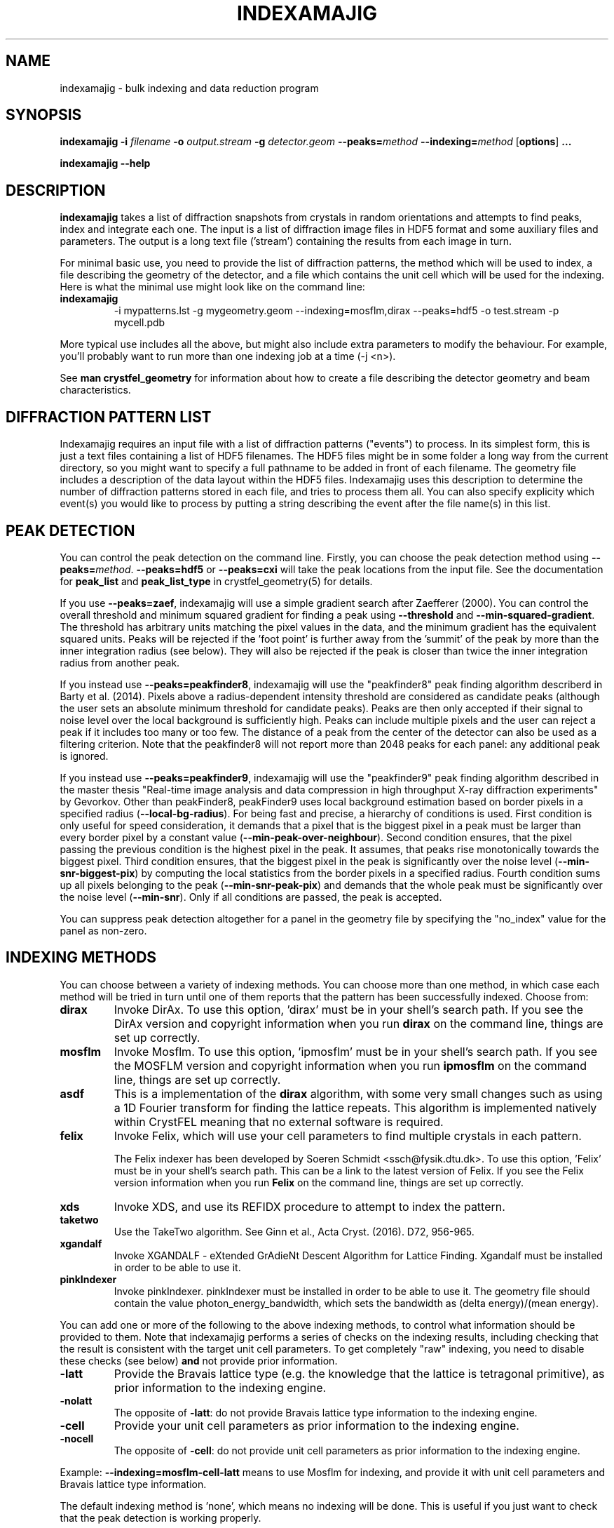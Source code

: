 .\"
.\" indexamajig man page
.\"
.\" Copyright © 2012-2020 Deutsches Elektronen-Synchrotron DESY,
.\"                       a research centre of the Helmholtz Association.
.\"
.\" Part of CrystFEL - crystallography with a FEL
.\"

.TH INDEXAMAJIG 1
.SH NAME
indexamajig \- bulk indexing and data reduction program
.SH SYNOPSIS
.PP
.BR indexamajig
\fB-i\fR \fIfilename\fR \fB-o\fR \fIoutput.stream\fR \fB-g\fR \fIdetector.geom\fR \fB--peaks=\fR\fImethod\fR \fB--indexing=\fR\fImethod\fR
[\fBoptions\fR] \fB...\fR
.PP
\fBindexamajig --help\fR

.SH DESCRIPTION

\fBindexamajig\fR takes a list of diffraction snapshots from crystals in random orientations and attempts to find peaks, index and integrate each one.  The input is a list of diffraction image files in HDF5 format and some auxiliary files and parameters.  The output is a long text file ('stream') containing the results from each image in turn.

For minimal basic use, you need to provide the list of diffraction patterns, the method which will be used to index, a file describing the geometry of the detector, and a file which contains the unit cell which will be used for the indexing.  Here is what the minimal use might look like on the command line:

.IP \fBindexamajig\fR
.PD
-i mypatterns.lst -g mygeometry.geom --indexing=mosflm,dirax --peaks=hdf5 -o test.stream -p mycell.pdb

.PP
More typical use includes all the above, but might also include extra parameters to modify the behaviour. For example, you'll probably want to
run more than one indexing job at a time (-j <n>).

See \fBman crystfel_geometry\fR for information about how to create a file describing the detector geometry and beam characteristics.

.SH DIFFRACTION PATTERN LIST

Indexamajig requires an input file with a list of diffraction patterns ("events") to process. In its simplest form, this is just a text files containing a list of HDF5 filenames. The HDF5 files might be in some folder a long way from the current directory, so you might want to specify a full pathname to be added in front of each filename. The geometry file includes a description of the data layout within the HDF5 files. Indexamajig uses this description to determine the number of diffraction patterns stored in each file, and tries to process them all.  You can also specify explicity which event(s) you would like to process by putting a string describing the event after the file name(s) in this list.


.SH PEAK DETECTION

You can control the peak detection on the command line.  Firstly, you can choose the peak detection method using \fB--peaks=\fR\fImethod\fR.  \fB--peaks=hdf5\fR or \fB--peaks=cxi\fR will take the peak locations from the input file.  See the documentation for \fBpeak_list\fR and \fBpeak_list_type\fR in crystfel_geometry(5) for details.

If you use \fB--peaks=zaef\fR, indexamajig will use a simple gradient search after Zaefferer (2000).  You can control the overall threshold and minimum squared gradient for finding a peak using \fB--threshold\fR and \fB--min-squared-gradient\fR.  The threshold has arbitrary units matching the pixel values in the data, and the minimum gradient has the equivalent squared units.  Peaks will be rejected if the 'foot point' is further away from the 'summit' of the peak by more than the inner integration radius (see below).  They will also be rejected if the peak is closer than twice the inner integration radius from another peak.

If you instead use \fB--peaks=peakfinder8\fR, indexamajig will use the "peakfinder8" peak finding algorithm describerd in Barty et al. (2014). Pixels above a radius-dependent intensity threshold are considered as candidate peaks (although the user sets an absolute minimum threshold for candidate peaks). Peaks are then only accepted if their signal to noise level over the local background is sufficiently high. Peaks can include multiple pixels and the user can reject a peak if it includes too many or too few. The distance of a peak from the center of the detector can also be used as a filtering criterion. Note that the peakfinder8 will not report more than 2048 peaks for each panel: any additional peak is ignored.

If you instead use \fB--peaks=peakfinder9\fR, indexamajig will use the "peakfinder9" peak finding algorithm described in the master thesis "Real-time image analysis and data compression in high throughput X-ray diffraction experiments" by Gevorkov. Other than peakFinder8, peakFinder9 uses local background estimation based on border pixels in a specified radius (\fB--local-bg-radius\fR). For being fast and precise, a hierarchy of conditions is used. First condition is only useful for speed consideration, it demands that a pixel that is the biggest pixel in a peak must be larger than every border pixel by a constant value (\fB--min-peak-over-neighbour\fR). Second condition ensures, that the pixel passing the previous condition is the highest pixel in the peak. It assumes, that peaks rise monotonically towards the biggest pixel. Third condition ensures, that the biggest pixel in the peak is significantly over the noise level (\fB--min-snr-biggest-pix\fR) by computing the local statistics from the border pixels in a specified radius. Fourth condition sums up all pixels belonging to the peak (\fB--min-snr-peak-pix\fR) and demands that the whole peak must be significantly over the noise level (\fB--min-snr\fR). Only if all conditions are passed, the peak is accepted.

You can suppress peak detection altogether for a panel in the geometry file by specifying the "no_index" value for the panel as non-zero.


.SH INDEXING METHODS

You can choose between a variety of indexing methods.  You can choose more than one method, in which case each method will be tried in turn until one of them reports that the pattern has been successfully indexed.  Choose from:

.IP \fBdirax\fR
.PD
Invoke DirAx.  To use this option, 'dirax' must be in your shell's search path.  If you see the DirAx version and copyright information when you run \fBdirax\fR on the command line, things are set up correctly.

.IP \fBmosflm\fR
.PD
Invoke Mosflm.  To use this option, 'ipmosflm' must be in your shell's search path.  If you see the MOSFLM version and copyright information when you run \fBipmosflm\fR on the command line, things are set up correctly.

.IP \fBasdf\fR
.PD
This is a implementation of the \fBdirax\fR algorithm, with some very small changes such as using a 1D Fourier transform for finding the lattice repeats.  This algorithm is implemented natively within CrystFEL meaning that no external software is required.

.IP \fBfelix\fR
.PD
Invoke Felix, which will use your cell parameters to find multiple crystals in each pattern.
.sp
The Felix indexer has been developed by Soeren Schmidt <ssch@fysik.dtu.dk>. To use this option, 'Felix' must be in your shell's search path. This can be a link to the latest version of Felix. If you see the Felix version information when you run \fBFelix\fR on the command line, things are set up correctly.

.IP \fBxds\fR
.PD
Invoke XDS, and use its REFIDX procedure to attempt to index the pattern.

.IP \fBtaketwo\fR
.PD
Use the TakeTwo algorithm.  See Ginn et al., Acta Cryst. (2016). D72, 956-965.

.IP \fBxgandalf\fR
.PD
Invoke XGANDALF - eXtended GrAdieNt Descent Algorithm for Lattice Finding. Xgandalf must be installed in order to be able to use it.

.IP \fBpinkIndexer\fR
.PD
Invoke pinkIndexer. pinkIndexer must be installed in order to be able to use it. The geometry file should contain the value photon_energy_bandwidth, which sets the bandwidth as (delta energy)/(mean energy).


.PP
You can add one or more of the following to the above indexing methods, to control what information should be provided to them.  Note that indexamajig performs a series of checks on the indexing results, including checking that the result is consistent with the target unit cell parameters.  To get completely "raw" indexing, you need to disable these checks (see below) \fBand\fR not provide prior information.

.IP \fB-latt\fR
.PD
Provide the Bravais lattice type (e.g. the knowledge that the lattice is tetragonal primitive), as prior information to the indexing engine.

.IP \fB-nolatt\fR
.PD
The opposite of \fB-latt\fR: do not provide Bravais lattice type information to the indexing engine.

.IP \fB-cell\fR
.PD
Provide your unit cell parameters as prior information to the indexing engine.

.IP \fB-nocell\fR
.PD
The opposite of \fB-cell\fR: do not provide unit cell parameters as prior information to the indexing engine.

.PP
Example: \fB--indexing=mosflm-cell-latt\fR means to use Mosflm for indexing, and provide it with unit cell parameters and Bravais lattice type information.

.PP
The default indexing method is 'none', which means no indexing will be done.  This is useful if you just want to check that the peak detection is working properly.

.PP
You do not need to explicitly specify anything more than the indexing method itself (e.g. \fBmosflm\fR or \fBasdf\fR).  The default behaviour for all indexing methods is to make the maximum possible use of prior information such as the lattice type and cell parameters.  If you do not provide this information, for example if you do not give any unit cell file or if the unit cell file does not contain cell parameters (only lattice type information), the indexing methods you give will be modified accordingly.  If you only specify the indexing methods themselves, in most cases \fBindexamajig\fR will do what you want and intuitively expect!  However, the options are available if you need finer control.

If you don't know what to give for this option, leave it out completely.  Indexamajig will then automatically select indexing methods based on the programs available on your computer.

The indexing results from the indexing engine will be put through a number of refinement and checking stages.  See the options \fB--no-check-cell, --no-multi, --no-retry\fR and \fB--no-refine\fR below for more details.

.SH PEAK INTEGRATION
If the pattern could be successfully indexed, peaks will be predicted in the pattern and their intensities measured.  You have a choice of integration methods, and you specify the method using \fB--integration\fR.  Choose from:

.IP \fBrings\fR
.PD
Use three concentric rings to determine the peak, buffer and background estimation regions.  The radius of the smallest circle sets the peak region.  The radius of the middle and outer circles describe an annulus from which the background will be estimated.  You can set the radii of the rings using \fB--int-radius\fR (see below).  The default behaviour with \fBrings\fR is \fBnot\fR to center the peak boxes first.  Use \fBrings-cen\fR if you want to use centering.

.IP \fBprof2d\fR
.PD
Integrate the peaks using 2D profile fitting with a planar background, close to the method described by Rossmann (1979) J. Appl. Cryst. 12 p225.  The default behaviour with \fBprof2d\fR is to center the peak first - use \fBprof2d-nocen\fR to skip this step.

.PP
You can add one or more of the following to the above integration methods:

.IP \fB-cen\fR
.PD
Center the peak boxes iteratively on the actual peak locations.  The opposite is \fB-nocen\fR, which is the default.

.IP \fB-sat\fR
.PD
Normally, reflections which contain one or more pixels above max_adu (defined in the detector geometry file) will not be integrated and written to the stream.  Using this option skips this check, and allows saturated reflections to be passed to the later merging stages.  The opposite is \fB-nosat\fR, which is the default for all integration methods.  However, note that the saturation check will only be done if max_adu is set in the geometry file.  Usually, it's better to exclude saturated reflections at the merging stage.  The the documentation for max_adu in crystfel_geometry(5).

.IP \fB-grad\fR
.PD
Fit the background around the reflection using gradients in two dimensions.  This was the default until version 0.6.1.  Without the option (or with its opposite, \fB-nograd\fR, which is the default), the background will be considered to have the same value across the entire integration box.

.SH OPTIMISING THE INTEGRATION RADII
To determine appropriate values for the integration radii, index some patterns with the default values and view the results using \fBcheck-near-bragg\fR (in the scripts folder).  Set the binning in \fBhdfsee\fR to 1, and adjust the ring radius until none of the rings overlap for any of the patterns.  This ring radius is the outer radius to use. Then reduce the radius until the circles match the sizes of the peaks as closely as possible.  This value is the inner radius.  The middle radius should be between the two, ideally between two and three pixels smaller than the outer radius.
.PP
If it's difficult to do this without setting the middle radius to the
same value as the inner radius, then the peaks are too close together to be
accurately integrated.  Perhaps you got greedy with the resolution and put the
detector too close to the interaction region?

.SH BASIC OPTIONS
.PD 0
.IP "\fB-i\fR \fIfilename\fR"
.IP \fB--input=\fR\fIfilename\fR
.PD
Read the list of images to process from \fIfilename\fR.  \fB--input=-\fR means to read from stdin.  There is no default.

.PD 0
.IP "\fB-o\fR \fIfilename\fR"
.IP \fB--output=\fR\fIfilename\fR
.PD
Write the output data stream to \fIfilename\fR.

.PD 0
.IP "\fB-g\fR \fIfilename\fR"
.IP \fB--geometry=\fR\fIfilename\fR
.PD
Read the detector geometry description from \fIfilename\fR.  See \fBman crystfel_geometry\fR for more information.

.PD 0
.IP \fB--zmq-input=\fIaddress\fR
.PD
Receive data over ZeroMQ from \fIaddress\fR.  In this version, the ZeroMQ data will be assumed to be serialised with MsgPack, but other formats might be added in future.  The options \fB--input\fR and \fB--zmq-input\fR are mutually exclusive - you must specify exactly one of them.  Example: \fB--zmq-input=tcp://127.0.0.1:5002\fR.

.PD 0
.IP \fB--basename\fR
.PD
Remove the directory parts of the filenames taken from the input file.  If \fB--prefix\fR or \fB-x\fR is also given, the directory parts of the filename will be removed \fIbefore\fR adding the prefix.

.PD 0
.IP "\fB-x\fR \fIprefix\fR"
.IP \fB--prefix=\fR\fIprefix\fR
.PD
Prefix the filenames from the input file with \fIprefix\fR.  If \fB--basename\fR is also given, the filenames will be prefixed \fIafter\fR removing the directory parts of the filenames.

.PD 0
.IP "\fB-j\fR \fIn\fR"
.PD
Run \fIn\fR analyses in parallel.  Default: 1.  See also \fB--max-indexer-threads\fR.

.PD 0
.IP \fB--no-check-prefix\fR
.PD
Don't attempt to correct the prefix (see \fB--prefix\fR) if it doesn't look correct.

.PD 0
.IP \fB--highres=\fIn\fR
.PD
Mark all pixels on the detector higher than \fIn\fR Angstroms as bad.  This might be useful when you have noisy patterns and don't expect any signal above a certain resolution.

.PD 0
.IP \fB--profile
.PD
Display timing data for performance monitoring.

.PD 0
.IP \fB--temp-dir=\fIpath\fR
.PD
Put the temporary folder under \fIpath\fR.

.PD 0
.IP \fB--wait-for-file=\fIn\fR
.PD
Wait at most \fIn\fR seconds for each image file in the input list to be created before trying to process it.  This is useful for some automated processing pipelines.  It obviously only really works for single-frame files.  If a file exists but is not readable when this option is set non-zero, a second attempt will be made after ten seconds.  This is to allow for incompletely written files.  A value of -1 means to wait forever.  The default value is \fB--wait-for-file=0\fR.

.IP \fB--no-image-data\fR
.PD
Do not load the actual image data (or bad pixel masks), only the metadata.  This allows you to check if patterns can be indexed, without high data bandwidth requirements.  Obviously, any feature requiring the image data, especially peak search procedures and integration, cannot be used in this case.  At the moment, this option only works when \fB--zmq-msgpack\fR is also used.  You will probably want to use \fB--peaks=msgpack\fR.


.SH PEAK SEARCH OPTIONS
.PD 0
.IP \fB--peaks=\fR\fImethod\fR
.PD
Find peaks in the images using \fImethod\fR.  See the second titled \fBPEAK DETECTION\fB (above) for more information.

.PD 0
.IP \fB--peak-radius=\fR\fIinner,middle,outer\fR
.PD
Set the inner, middle and outer radii for three-ring integration during the peak search.  See the section about \fBPEAK INTEGRATION\fR, above, for details of how to determine
these.  The default is to use the same values as for \fB--int-radius\fR.

.PD 0
.IP \fB--min-peaks=\fIn\fR
.PD
Do not try to index frames with fewer than \fIn\fR peaks.  These frames will still be described in the output stream.  To exclude them, use \fB--no-non-hits-in-stream\fR.

.PD 0
.IP \fB--hdf5-peaks=\fR\fIpath\fR
.PD
When using \fB--peaks=hdf5\fR or \fB--peaks=cxi\fR, read the peak positions from location \fIpath\fR.  The path can include placeholders, e.g. \fB--hdf5-peaks=/%/peaks\fR.  See \fBPEAK DETECTION\fR above.

.PD 0
.IP \fB--median-filter=\fR\fIn\fR
.PD
Apply a median filter with box "radius" \fIn\fR to the image.  The median of the values from a \fI(n+1)\fRx\fI(n+1)\fR square centered on the pixel will be subtracted from each pixel.  This might help with peak detection if the background is high and/or noisy.  The \fIunfiltered\fR image will be used for the final integration of the peaks.  If you also use \fB--noise-filter\fR, the median filter will be applied first.

.PD 0
.IP \fB--filter-noise\fR
.PD
Apply a noise filter to the image with checks 3x3 squares of pixels and sets all of them to zero if any of the nine pixels have a negative value.  This filter may help with peak detection under certain circumstances.  The \fIunfiltered\fR image will be used for the final integration of the peaks, because the filter is destroys a lot of information from the pattern.  If you also use \fB--median-filter\fR, the median filter will be applied first.

.PD 0
.IP \fB--threshold=\fR\fIthres\fR
.PD
Set the overall threshold for peak detection using \fB--peaks=zaef\fR or \fB--peaks=peakfinder8\fR to \fIthres\fR, which has the same units as the detector data.  The default is \fB--threshold=800\fR.

.PD 0
.IP \fB--min-squared-gradient=\fR\fIgrad\fR
.PD
Set the square of the gradient threshold for peak detection using \fB--peaks=zaef\fR to \fIgrad\fR, which has units of "squared detector units per pixel".  The default is \fB--min-squared-gradient=100000\fR.  \fB--min-sq-gradient\fR and \fB--min-gradient\fR are synonyms for this option, however the latter should not be used to avoid confusion.

.PD 0
.IP \fB--min-snr=\fR\fIsnr\fR
.PD
Set the minimum I/sigma(I) for peak detection when using \fB--peaks=zaef\fR, \fB--peaks=peakfinder8\fR or \fB--peaks=peakfinder9\fR.  The default is \fB--min-snr=5\fR.

.PD 0
.IP \fB--min-snr-biggest-pix=<n>\fR
.PD
(peakFinder9 only) min snr of the biggest pixel in the peak, given as a factor of the standard deviation. Default is 7.0.

.PD 0
.IP \fB--min-snr-peak-pix=<n>\fR
.PD
(peakFinder9 only) min snr of a peak pixel, given as a factor of the standard deviation. Should be smaller or equal to sig_fac_biggest_pix. Default is 6.0.

.PD 0
.IP \fB--min-sig=<n>\fR
.PD
(peakFinder9 only) minimum standard deviation of the background. Prevents finding of peaks in erroneous or highly shadowed unmasked regions. Default is 11.0.

.PD 0
.IP \fB--min-peak-over-neighbour=<n>\fR
.PD
(peakFinder9 only) just for speed. Biggest pixel must be n higher than the pixels in window_radius distance to be a candidate for the biggest pixel in a peak. Should be chosen as a small positive number, a few times smaller than the weakest expected peak. The default is -INFINITY, which turns off the speedup and searches with maximum precision.

.PD 0
.IP \fB--min-pix-count=\fR\fIcnt\fR
.PD
Accepts peaks only if they include more than \fR\fIcnt\fR pixels, when using \fB--peaks=peakfinder8\fR.  The default is \fB--min-pix-count=2\fR.

.PD 0
.IP \fB--max-pix-count=\fR\fIcnt\fR
.PD
Accepts peaks only if they include less than \fR\fIcnt\fR pixels, when using \fB--peaks=peakfinder8\fR.  The default is \fB--max-pix-count=200\fR.

.PD 0
.IP \fB--local-bg-radius=\fR\fIr\fR
.PD
Radius (in pixels) used for the estimation of the local background when using \fB--peaks=peakfinder8 or --peaks=peakfinder9\fR.  The default is \fB--local-bg-radius=3\fR.

.PD 0
.IP \fB--min-res=\fR\fIpx\fR
.PD
Only accept peaks if they lay at more than \fR\fIpx\fR pixels from the center of the detector when using \fB--peaks=peakfinder8\fR.  The default is \fB--min-res=0\fR.

.PD 0
.IP \fB--max-res=\fR\fIpx\fR
.PD
Only accept peaks if they lay at less than \fR\fIpx\fR pixels from the center of the detector when using \fB--peaks=peakfinder8\fR.  The default is \fB--max-res=1200\fR.

.PD 0
.IP \fB--no-use-saturated\fR
.PD
Normally, peaks which contain one or more pixels above max_adu (defined in the detector geometry file) will be used for indexing (but not used in the final integration - see the section on peak integration above).  Using this option causes saturated peaks to be ignored completely.  The opposite is \fB--use-saturated\fR, which is the default.

.PD 0
.IP \fB--no-revalidate\fR
.PD
When using \fB--peaks=hdf5\fR or \fB--peaks=cxi\fR, the peaks will be put through some of the same checks as if you were using \fB--peaks=zaef\fR.  These checks reject peaks which are too close to panel edges, are saturated (unless you use \fB--use-saturated\fR), have other nearby peaks (closer than twice the inner integration radius, see \fB--int-radius\fR), or have any part in a bad region.  Using this option skips this validation step, and uses the peaks directly.

.PD 0
.IP \fB--no-half-pixel-shift\fR
.PD
CrystFEL considers all peak locations to be distances from the corner of the detector panel, in pixel units, consistent with its description of detector geometry (see 'man crystfel_geometry').  The software which generates the HDF5 or CXI files, including Cheetah, may instead consider the peak locations to be pixel indices in the data array.  Therefore, the peak coordinates from \fB--peaks=cxi\fR or \fB--peaks=hdf5\fR will by default have 0.5 added to them.  This option \fBdisables\fR this half-pixel offset.

.PD 0
.IP \fB--check-hdf5-snr\fR
.PD
With this option with \fB--peaks=hdf5\fR, the peaks will additionally be checked to see that they satisfy the minimum SNR specified with \fB--min-snr\fR.

.SH INDEXING OPTIONS
.PD 0
.IP \fB--indexing=\fR\fImethod\fR
.PD
Index the patterns using \fImethod\fR.  See the section titled \fBINDEXING METHODS\fR (above) for more information.  The default is to automatically detect which indexing methods to use.

.PD 0
.IP "\fB-p\fR \fIunitcell.cell\fR"
.IP "\fB-p\fR \fIunitcell.pdb\fR"
.IP \fB--pdb=\fR\fIunitcell.pdb\fR
.PD
Specify the name of the file containing unit cell information, in PDB or CrystFEL format.

.PD 0
.IP \fB--tolerance=\fR\fItol\fR
.PD
Set the tolerances for unit cell comparison.  \fItol\fR takes the form \fIa\fR,\fIb\fR,\fIc\fR,\fIang\fR.  \fIa\fR, \fIb\fR and \fIc\fR are the tolerances, in percent, for the respective \fIreciprocal\fR space axes, and \fIang\fR is the tolerance in degrees for the reciprocal space angles.  If the unit cell is centered, the tolerances are applied to the corresponding primitive unit cell.
.PD
The default is \fB--tolerance=5,5,5,1.5\fR.

.PD 0
.IP \fB--no-check-cell
.PD
Do not check the cell parameters against the reference unit cell (given with \fB-p\fR).  If you've used older versions of CrystFEL, this replaces putting "-raw" in the indexing method.

.PD 0
.IP \fB--multi
.PD
Enable the "subtract and retry" method, where after a successful indexing attempt the spots accounted for by the indexing solution are removed before trying to index again in the hope of finding a second lattice.  This doesn't have anything to do with the multi-lattice indexing algorithms such as Felix.

.PD 0
.IP \fB--no-retry
.PD
Disable retry indexing.  After an unsuccessful indexing attempt, indexamajig would normally remove the 10% weakest peaks and try again.  This option disables that, which makes things much faster but decreases the indexing success rate.

.PD 0
.IP \fB--no-refine
.PD
Skip the prediction refinement step.  Usually this will decrease the quality of the results and allow false solutions to get through, but occasionally it might be necessary.

.PD 0
.IP \fB--check-peaks
.PD
Check that most of the peaks can be accounted for by the indexing solution.  This usually increases the quality of the indexing solutions, but prevents "subtract and retry" multi-lattice indexing from working well.

.PD 0
.IP \fB--wavelength-estimate=\fIm\fR
.IP \fB--camera-length-estimate=\fIm\fR
.PD
Some indexing algorithms need to know the camera length or the wavelength of the incident radiation in advance, e.g. to prepare an internal look-up table.  However, if these values are taken from image headers, then they are not available at start-up.  In this case, you will be prompted to add one of these options to give approximate values (in metres).  A warning will be generated if the actual value differs from this value by more than 10%.

.PD 0
.IP \fB--max-indexer-threads=\fIn\fR
.PD
Some indexing algorithms (e.g. pinkIndexer) can use multiple threads for faster calculations.  This is in addition to the frame-based parallelism already available in indexamajig (see \fB-j\fR).  This option sets the maximum number of threads that each indexing engine is allowed to use.  Default: 1.

.PD 0
.IP \fB--taketwo-member-threshold=\fIn\fR
.IP \fB--taketwo-len-tolerance=\fIn\fR
.IP \fB--taketwo-angle-tolerance=\fIn\fR
.IP \fB--taketwo-trace-tolerance=\fIn\fR
.PD
These set low-level parameters for the TakeTwo indexing algorithm.  Respectively, the minimum number of vectors in the network before the pattern is considered indexed, the length and angle tolerances (in reciprocal Angstroms and degrees, respectively) and the rotation matrix angle tolerance (in degrees) for considering rotation matrices as equal.
.IP
The defaults are: \fB--taketwo-member-threshold=20\fR, \fB--taketwo-len-tolernace=0.001\fR, \fB--taketwo-angle-tolerance=0.6\fR and \fB--taketwo-trace-tolerance=3\fR.

.PD 0
.IP \fB--felix-domega=\fIn\fR
.IP \fB--felix-fraction-max-visits=\fIn\fR
.IP \fB--felix-max-internal-angle=\fIn\fR
.IP \fB--felix-max-uniqueness=\fIn\fR
.IP \fB--felix-min-completeness=\fIn\fR
.IP \fB--felix-min-visits=\fIn\fR
.IP \fB--felix-num-voxels=\fIn\fR
.IP \fB--felix-sigma=\fIn\fR
.IP \fB--felix-tthrange-max=\fIn\fR
.IP \fB--felix-tthrange-min=\fIn\fR
.PD 0
These set low-level parameters for the Felix indexing algorithm.

.PD 0
.IP \fB--xgandalf-sampling-pitch=\fIn\fR
.IP \fB--xgandalf-grad-desc-iterations=\fIn\fR
.IP \fB--xgandalf-tolerance=\fIn\fR
.IP \fB--xgandalf-no-deviation-from-provided-cell\fR
.IP \fB--xgandalf-max-lattice-vector-length=\fIn\fR
.IP \fB--xgandalf-min-lattice-vector-length=\fIn\fR
.IP \fB--xgandalf-max-peaks=\fIn\fR
.IP \fB--xgandalf-fast-execution\fR
.PD
These set low-level parameters for the XGANDALF indexing algorithm.
.IP
\fB--xgandalf-sampling-pitch\fR selects how dense the reciprocal space is sampled. [0-4]: extremelyLoose to extremelyDense. [5-7]: standardWithSeondaryMillerIndices to extremelyDenseWithSeondaryMillerIndices. Default is 6 (denseWithSeondaryMillerIndices).
.IP
\fB--xgandalf-grad-desc-iterations\fR  selects how many gradient descent iterations are performed. [0-5]: veryFew to extremelyMany. Default is 4 (manyMany).
.IP
\fB--xgandalf-tolerance\fR relative tolerance of the lattice vectors. Default is 0.02.
.IP
\fB--xgandalf-no-deviation-from-provided-cell\fR if a prior unit cell was provided, and this flag is set, the found unit cell will have exactly the same size as the provided one.
.IP
\fB--xgandalf-min-lattice-vector-length\fR and \fB--xgandalf-min-lattice-vector-length\fR minimum and maximum possible lattice vector lengths (unit is A). Used for fitting without prior lattice as starting point for gradient descent, so the final minimum lattice vector length can be smaller/highier as min/max. Note: This is valid for the uncentered cell, i.e. the P-cell! Default is 30A and 250A respectively.
.IP
\fB--xgandalf-max-peaks\fR maximum number of peaks used for indexing. For refinement all peaks are used. Peaks are selected by increasing radius. Limits the maximum execution time for patterns with a huge amount of peaks - either real ones or false positives. Default is 250.
.IP
\fB--xgandalf-fast-execution\fR Shortcut to set --xgandalf-sampling-pitch=2 --xgandalf-grad-desc-iterations=3

.PD 0
.IP \fB--pinkIndexer-considered-peaks-count=\fIn\fR
.IP \fB--pinkIndexer-angle-resolution=\fIn\fR
.IP \fB--pinkIndexer-refinement-type=\fIn\fR
.IP \fB--pinkIndexer-tolerance=\fIn\fR
.IP \fB--pinkIndexer-reflection-radius=\fIn\fR
.IP \fB--pinkIndexer-max-resolution-for-indexing=\fIn\fR
.IP \fB--pinkIndexer-max-refinement-disbalance=\fIn\fR

.PD
These set low-level parameters for the PinkIndexer indexing algorithm.
.IP
\fB--pinkIndexer-considered-peaks-count\fR selects how many peaks are considered for indexing. [0-4] (veryFew to manyMany). Default is 4 (manyMany).
.IP
\fB--pinkIndexer-angle-resolution\fR selects how dense the orientation angles of the sample lattice are sampled. [0-4] (extremelyLoose to extremelyDense). Default is 2 (normal).
.IP
\fB--pinkIndexer-refinement-type\fR selects the refinement type. 0 = none, 1 = fixedLatticeParameters, 2 = variableLatticeParameters, 3 = firstFixedThenVariableLatticeParameters, 4 = firstFixedThenVariableLatticeParametersMultiSeed, 5 = firstFixedThenVariableLatticeParametersCenterAdjustmentMultiSeed.
.IP
\fB--pinkIndexer-tolerance\fR selects the tolerance of the pinkIndexer (relative tolerance of the lattice vectors). Default is 0.06. For bad geometrys or cell parameters use a high tolerance. For a well known geometry and cell use a small tolerance. Only important for refinement and indexed/not indexed identificaton. Too small tolerance will lead to refining to only a fraction of the peaks and possibly discarding of correctly indexed images. Too high tolerance will lead to bad fitting in presence of multiples or noise and can mark wrongly-indexed patterns as indexed.
.IP
\fB--pinkIndexer-reflection-radius\fR sets radius of the reflections in reciprocal space in 1/A. Default is 2%% of a* (which works quiet well for X-rays). Should be chosen much bigger for electrons (~0.002).
.IP
\fB--pinkIndexer-max-resolution-for-indexing\fR sets the maximum resolution in 1/A used for indexing. Peaks at high resolution don't add much information, but they add a lot of computation time. Default is infinity. Does not influence the refinement.
.IP
\fB--pinkIndexer-max-refinement-disbalance\fR Indexing solutions are dismissed if the refinement refined very well to one side of the detector and very badly to the other side. Allowed values range from 0 (no disbalance) to 2 (extreme disbalance), default 0.4. Disbalance after refinement usually appears for bad geometries or bad prior unit cell parameters.

.SH INTEGRATION OPTIONS
.PD 0
.IP \fB--integration=\fR\fImethod\fR
.PD
Integrate the reflections using \fImethod\fR.  See the section titled \fBPEAK INTEGRATION\fR (above) for more information.  The default is \fB--integration=rings-nocen\fR.

.PD 0
.IP \fB--fix-profile-radius=\fIn\fR
.IP \fB--fix-divergence=\fIn\fR
.PD
Fix the beam and crystal paramters to the given values.  The profile radius is given in m^-1 and the divergence in radians (full angle).  The default is to set the divergence to zero, and then to automatically determine the profile radius.
.IP
You do not have to use all three of these options together.  For example, if the automatic profile radius determination is not working well for your data set, you could fix that alone and continue using the default values for the other parameters (which might be automatically determined in future versions of CrystFEL, but are not currently).

.PD 0
.IP \fB--int-radius=\fR\fIinner,middle,outer\fR
.PD
Set the inner, middle and outer radii for three-ring integration.  See the
section about \fBPEAK INTEGRATION\fR, above, for details of how to determine
these.  The defaults are probably not appropriate for your situation.
.PD
The default is \fB--int-radius=4,5,7\fR.

.PD 0
.IP \fB--int-diag=\fIcondition\fR
.PD
Show detailed information about reflection integration when \fIcondition\fR is met.  The \fIcondition\fR can be \fBall\fR, \fBnone\fR, a set of Miller indices separated by commas, \fBrandom\fR, \fBimplausible\fR or \fBnegative\fR.  \fBrandom\fR means to show information about a random 1% of the peaks.  \fBnegative\fR means to show peaks with intensities which are negative by more than 3 sigma.  \fBimplausible\fR means to show peaks with intensities which are negative by more than 5 sigma.  \fBstrong\fR means to show peaks with intensities which are positive by more than 3 sigma  The default is \fB--int-diag=none\fR.

.PD 0
.IP \fB--push-res=\fIn\fR
.PD
Integrate \fIn\fR nm^-1 higher than the apparent resolution limit of each individual crystal.  \fIn\fR can be negative to integrate \fIlower\fR than the apparent resolution limit.  The default is \fB--push-res=infinity\fR, which means that no cutoff is applied.  Note that you can also apply this cutoff at the merging stage using \fBprocess_hkl/partialator --push-res\fR, which is usually better: reflections which are thrown away at the integration stage cannot be brought back later.  However, applying a resolution cutoff during integration will make the stream file significantly smaller and faster to merge.

.PD 0
.IP \fB--overpredict\fR
.PD
Over-predict reflections.  This is needed to provide a buffer zone when using post-refinement, but makes it difficult to judge the accuracy of the predictions because there are so many reflections.  It will also reduce the quality of the merged data if you merge without partiality estimation.

.SH OUTPUT OPTIONS

.PD 0
.IP \fB--no-non-hits-in-stream\fR
.PD
Completely exclude 'non-hit' frames in the stream.  When this option is given, frames with fewer than the number of peaks given to \fB--min-peaks\fR will not have chunks written to the stream at all.

.PD 0
.IP \fB--copy-hdf5-field=\fR\fIpath\fR
.PD
Copy the information from \fR\fIpath\fR in the HDF5 file into the output stream.  The information must be a single scalar value.  This option is sometimes useful to allow data to be separated after indexing according to some condition such the presence of an optical pump pulse.  You can give this option as many times as you need to copy multiple bits of information.

.PD 0
.IP \fB--no-peaks-in-stream\fR
.PD
Do not record peak search results in the stream.  You won't be able to check that the peak detection was any good, but the stream will be around 30% smaller.

.PD 0
.IP \fB--no-refls-in-stream\fR
.PD
Do not record integrated reflections in the stream.  The resulting output won't be usable for merging, but will be a lot smaller.  This option might be useful if you're only interested in things like unit cell parameters and orientations.

.PD 0
.IP \fB--serial-offset=\fIn\fR
.PD
Start the serial numbers in the stream at \fIn\fR instead of 1.  Use this if you are splitting an indexing job up into several smaller ones, so that the streams can be concatenated into a single one with consistent numbering.  This is important if you use \fBwhirligig\fR.

.PD 0
.IP \fB--harvest-file=\fIfn\fR
.PD
Write a list of parameters to \fIfn\fR, in JSON format.  This is intended to be used for harvesting data into a database system.  This option has no effect if --serial-offset is set to a number larger than 1, to avoid the file being overwritten multiple times in a batch system.


.SH HISTORICAL OPTIONS

.PD 0
.IP \fB--no-sat-corr\fR
.PD
This option is here for historical purposes only, to disable a correction which is done if certain extra information is included in the HDF5 file.

.SH IDENTIFYING SINGLE PATTERNS IN THE INPUT FILE

By default indexamajig processes all diffraction patterns ("events") in each of the data files listed in the input list. It is however, possible, to only process single events in a multi-event file, by adding in the list an event description string after the data filename. The event description always includes a first section with alphanumeric strings separated by forward slashes ("/") and a second section with integer numbers also separated by forward slashes. The two sections are in turn separated by a double forward slash ('//'). Any of the two sections can be empty, but the double forward slash separator must always be present.  Indexamajig matches the strings and the numbers in the event description with the event placeholders ('%') present respectively in the 'data' and 'dim' properties defined in the geometry file, and tries to retrieve the full HDF path to the event data and the the its location in a multi-dimensional data space. Consider the following examples:

\fBExample 1:\fR The 'data' and 'dim' properties have been defined like this in the geometry file:

.br
data = /data/%/rawdata
.br
dim0 = ss
.br
dim1 = fs

The event list contains the following line:
.br

filename.h5  event1//
.br

This identifies an event in the 2-dimensional data block located at /data/event1/rawdata in the HDF5 file called filename.h5.

\fBExample 2:\fR The 'data' and 'dim' properties have been defined like this in the geometry file:

.br
data = /data/rawdata
.br
dim0 = %
.br
dim1 = ss
.br
dim2 = fs

The event list contains the following line:
.br

filename.h5  //3
.br

This identifies an event in the 3-dimensional data block located at /data/rawdata in the HDF5 file called filename.h5, specifically the 2-dimensional data slice defined by the value 3 of the first axis of the data space.

Indexamajig tries to match the alphanumerical strings to the placeholders in the 'dim' property defined in the geometry file. The first string is matched to the first placeholder, the second to
the second placeholder, and so on. A similar strategy is followed to match integer numbers to the placeholders in the 'dim' property defined in the geometry file.
For a full explanation of how the internal layout of the data file can be  described in the geometry file, please see \fBman crystfel_geometry\fR.

You can use \fBlist_events\fR to prepare a list of each event in one or more input files.  Note that you only need to do this if you need to perform some sorting or filtering on this list.  If you want to process every event in a file, simply specify the filename in the input file.

.SH AUTHOR
This page was written by Thomas White, Yaroslav Gevorkov and Valerio Mariani.

.SH REPORTING BUGS
Report bugs to <taw@physics.org>, or visit <http://www.desy.de/~twhite/crystfel>.

.SH COPYRIGHT AND DISCLAIMER
Copyright © 2012-2020 Deutsches Elektronen-Synchrotron DESY, a research centre of the Helmholtz Association.
.P
indexamajig, and this manual, are part of CrystFEL.
.P
CrystFEL is free software: you can redistribute it and/or modify it under the terms of the GNU General Public License as published by the Free Software Foundation, either version 3 of the License, or (at your option) any later version.
.P
CrystFEL is distributed in the hope that it will be useful, but WITHOUT ANY WARRANTY; without even the implied warranty of MERCHANTABILITY or FITNESS FOR A PARTICULAR PURPOSE.  See the GNU General Public License for more details.
.P
You should have received a copy of the GNU General Public License along with CrystFEL.  If not, see <http://www.gnu.org/licenses/>.

.SH SEE ALSO
.BR crystfel (7),
.BR crystfel_geometry (5),
.BR cell_explorer (1),
.BR process_hkl (1),
.BR partialator (1),
.BR list_events (1),
.BR whirligig (1)

